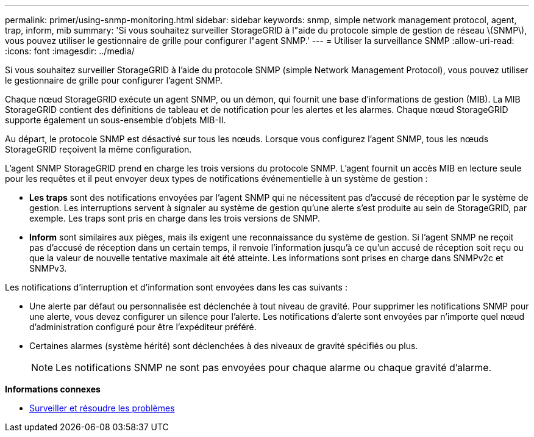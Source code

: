 ---
permalink: primer/using-snmp-monitoring.html 
sidebar: sidebar 
keywords: snmp, simple network management protocol, agent, trap, inform, mib 
summary: 'Si vous souhaitez surveiller StorageGRID à l"aide du protocole simple de gestion de réseau \(SNMP\), vous pouvez utiliser le gestionnaire de grille pour configurer l"agent SNMP.' 
---
= Utiliser la surveillance SNMP
:allow-uri-read: 
:icons: font
:imagesdir: ../media/


[role="lead"]
Si vous souhaitez surveiller StorageGRID à l'aide du protocole SNMP (simple Network Management Protocol), vous pouvez utiliser le gestionnaire de grille pour configurer l'agent SNMP.

Chaque nœud StorageGRID exécute un agent SNMP, ou un démon, qui fournit une base d'informations de gestion (MIB). La MIB StorageGRID contient des définitions de tableau et de notification pour les alertes et les alarmes. Chaque nœud StorageGRID supporte également un sous-ensemble d'objets MIB-II.

Au départ, le protocole SNMP est désactivé sur tous les nœuds. Lorsque vous configurez l'agent SNMP, tous les nœuds StorageGRID reçoivent la même configuration.

L'agent SNMP StorageGRID prend en charge les trois versions du protocole SNMP. L'agent fournit un accès MIB en lecture seule pour les requêtes et il peut envoyer deux types de notifications événementielle à un système de gestion :

* *Les traps* sont des notifications envoyées par l'agent SNMP qui ne nécessitent pas d'accusé de réception par le système de gestion. Les interruptions servent à signaler au système de gestion qu'une alerte s'est produite au sein de StorageGRID, par exemple. Les traps sont pris en charge dans les trois versions de SNMP.
* *Inform* sont similaires aux pièges, mais ils exigent une reconnaissance du système de gestion. Si l'agent SNMP ne reçoit pas d'accusé de réception dans un certain temps, il renvoie l'information jusqu'à ce qu'un accusé de réception soit reçu ou que la valeur de nouvelle tentative maximale ait été atteinte. Les informations sont prises en charge dans SNMPv2c et SNMPv3.


Les notifications d'interruption et d'information sont envoyées dans les cas suivants :

* Une alerte par défaut ou personnalisée est déclenchée à tout niveau de gravité. Pour supprimer les notifications SNMP pour une alerte, vous devez configurer un silence pour l'alerte. Les notifications d'alerte sont envoyées par n'importe quel nœud d'administration configuré pour être l'expéditeur préféré.
* Certaines alarmes (système hérité) sont déclenchées à des niveaux de gravité spécifiés ou plus.
+

NOTE: Les notifications SNMP ne sont pas envoyées pour chaque alarme ou chaque gravité d'alarme.



*Informations connexes*

* xref:../monitor/index.adoc[Surveiller et résoudre les problèmes]

